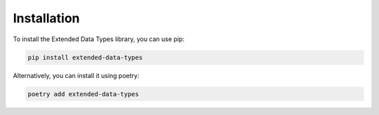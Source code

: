 Installation
============

To install the Extended Data Types library, you can use pip:

.. code-block:: bash

    pip install extended-data-types

Alternatively, you can install it using poetry:

.. code-block:: bash

    poetry add extended-data-types
